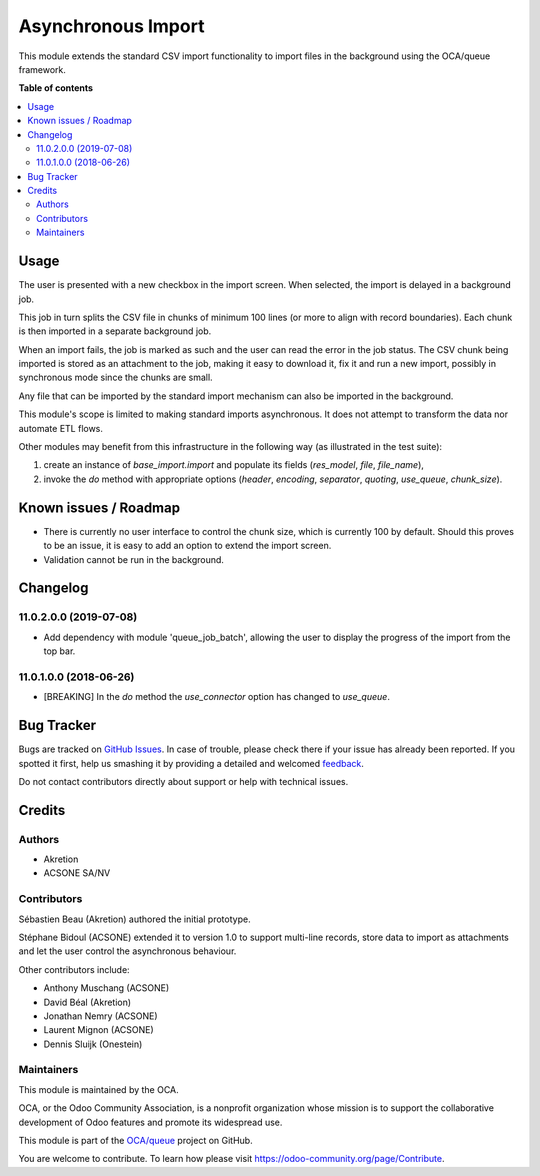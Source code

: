 ===================
Asynchronous Import
===================

.. !!!!!!!!!!!!!!!!!!!!!!!!!!!!!!!!!!!!!!!!!!!!!!!!!!!!
   !! This file is generated by oca-gen-addon-readme !!
   !! changes will be overwritten.                   !!
   !!!!!!!!!!!!!!!!!!!!!!!!!!!!!!!!!!!!!!!!!!!!!!!!!!!!

.. |badge1| image:: https://img.shields.io/badge/maturity-Beta-yellow.png
    :target: https://odoo-community.org/page/development-status
    :alt: Beta
.. |badge2| image:: https://img.shields.io/badge/licence-AGPL--3-blue.png
    :target: http://www.gnu.org/licenses/agpl-3.0-standalone.html
    :alt: License: AGPL-3
.. |badge3| image:: https://img.shields.io/badge/github-OCA%2Fqueue-lightgray.png?logo=github
    :target: https://github.com/OCA/queue/tree/11.0/base_import_async
    :alt: OCA/queue
.. |badge4| image:: https://img.shields.io/badge/weblate-Translate%20me-F47D42.png
    :target: https://translation.odoo-community.org/projects/queue-11-0/queue-11-0-base_import_async
    :alt: Translate me on Weblate
.. |badge5| image:: https://img.shields.io/badge/runbot-Try%20me-875A7B.png
    :target: https://runbot.odoo-community.org/runbot/230/11.0
    :alt: Try me on Runbot

|badge1| |badge2| |badge3| |badge4| |badge5| 

This module extends the standard CSV import functionality
to import files in the background using the OCA/queue
framework.

**Table of contents**

.. contents::
   :local:

Usage
=====

The user is presented with a new checkbox in the import
screen. When selected, the import is delayed in a background
job.

This job in turn splits the CSV file in chunks of minimum
100 lines (or more to align with record boundaries). Each
chunk is then imported in a separate background job.

When an import fails, the job is marked as such and the
user can read the error in the job status. The CSV chunk
being imported is stored as an attachment to the job, making
it easy to download it, fix it and run a new import, possibly
in synchronous mode since the chunks are small.

Any file that can be imported by the standard import mechanism
can also be imported in the background.

This module's scope is limited to making standard imports
asynchronous. It does not attempt to transform the data nor
automate ETL flows.

Other modules may benefit from this infrastructure in the following way
(as illustrated in the test suite):

1. create an instance of `base_import.import` and populate its fields
   (`res_model`, `file`, `file_name`),
2. invoke the `do` method with appropriate options
   (`header`, `encoding`, `separator`, `quoting`,
   `use_queue`, `chunk_size`).

Known issues / Roadmap
======================

* There is currently no user interface to control the chunk size,
  which is currently 100 by default. Should this proves to be an issue,
  it is easy to add an option to extend the import screen.
* Validation cannot be run in the background.

Changelog
=========

11.0.2.0.0 (2019-07-08)
~~~~~~~~~~~~~~~~~~~~~~~

* Add dependency with module 'queue_job_batch', allowing the user to display
  the progress of the import from the top bar.

11.0.1.0.0 (2018-06-26)
~~~~~~~~~~~~~~~~~~~~~~~

* [BREAKING] In the `do` method the `use_connector` option has changed to `use_queue`.

Bug Tracker
===========

Bugs are tracked on `GitHub Issues <https://github.com/OCA/queue/issues>`_.
In case of trouble, please check there if your issue has already been reported.
If you spotted it first, help us smashing it by providing a detailed and welcomed
`feedback <https://github.com/OCA/queue/issues/new?body=module:%20base_import_async%0Aversion:%2011.0%0A%0A**Steps%20to%20reproduce**%0A-%20...%0A%0A**Current%20behavior**%0A%0A**Expected%20behavior**>`_.

Do not contact contributors directly about support or help with technical issues.

Credits
=======

Authors
~~~~~~~

* Akretion
* ACSONE SA/NV

Contributors
~~~~~~~~~~~~

Sébastien Beau (Akretion) authored the initial prototype.

Stéphane Bidoul (ACSONE) extended it to version 1.0 to support
multi-line records, store data to import as attachments
and let the user control the asynchronous behaviour.

Other contributors include:

* Anthony Muschang (ACSONE)
* David Béal (Akretion)
* Jonathan Nemry (ACSONE)
* Laurent Mignon (ACSONE)
* Dennis Sluijk (Onestein)

Maintainers
~~~~~~~~~~~

This module is maintained by the OCA.

.. image:: https://odoo-community.org/logo.png
   :alt: Odoo Community Association
   :target: https://odoo-community.org

OCA, or the Odoo Community Association, is a nonprofit organization whose
mission is to support the collaborative development of Odoo features and
promote its widespread use.

This module is part of the `OCA/queue <https://github.com/OCA/queue/tree/11.0/base_import_async>`_ project on GitHub.

You are welcome to contribute. To learn how please visit https://odoo-community.org/page/Contribute.
